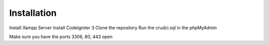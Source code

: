************
Installation
************

Install Xampp Server
Install CodeIgniter 3
Clone the repository
Run the crudci.sql in the phpMyAdmin


Make sure you have the ports 3306, 80, 443 open



